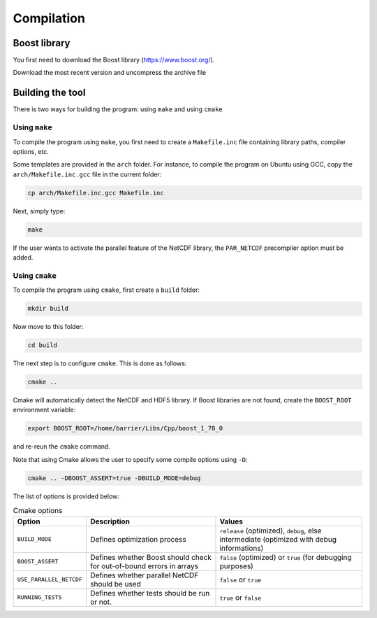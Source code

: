 Compilation
===============

Boost library
++++++++++++++++

You first need to download the Boost library (https://www.boost.org/).

Download the most recent version and uncompress the archive file

Building the tool
++++++++++++++++++

There is two ways for building the program: using ``make`` and using ``cmake``

Using ``make``
----------------------

To compile the program using ``make``, you first need to create a
``Makefile.inc`` file containing library paths, compiler options, etc.

Some templates are provided in the ``arch`` folder. For instance, to
compile the program on Ubuntu using GCC, copy the ``arch/Makefile.inc.gcc``
file in the current folder:

.. code-block:: bash

    cp arch/Makefile.inc.gcc Makefile.inc

Next, simply type:

.. code-block:: bash

    make

If the user wants to activate the parallel feature of the NetCDF library, the
``PAR_NETCDF`` precompiler option must be added.

Using ``cmake``
----------------------

To compile the program using ``cmake``, first create a ``build`` folder:

.. code-block:: bash

    mkdir build

Now move to this folder:

.. code-block:: bash

    cd build

The next step is to configure ``cmake``. This is done as follows:

.. code-block:: bash

    cmake ..

Cmake will automatically detect the NetCDF and HDF5 library. If Boost libraries
are not found, create the ``BOOST_ROOT`` environment variable:

.. code-block::

    export BOOST_ROOT=/home/barrier/Libs/Cpp/boost_1_78_0

and re-reun the ``cmake`` command.

Note that using Cmake allows the user to specify some compile options using ``-D``:

.. code-block:: bash

    cmake .. -DBOOST_ASSERT=true -DBUILD_MODE=debug

The list of options is provided below:

.. list-table:: Cmake options
    :header-rows: 1

    * - Option
      - Description
      - Values
    * - ``BUILD_MODE``
      - Defines optimization process
      - ``release`` (optimized), ``debug``, else intermediate (optimized with debug informations)
    * - ``BOOST_ASSERT``
      - Defines whether Boost should check for out-of-bound errors in arrays
      - ``false`` (optimized) or ``true`` (for debugging purposes)
    * - ``USE_PARALLEL_NETCDF``
      - Defines whether parallel NetCDF should be used
      - ``false`` or ``true``
    * - ``RUNNING_TESTS``
      - Defines whether tests should be run or not.
      - ``true`` or ``false``
